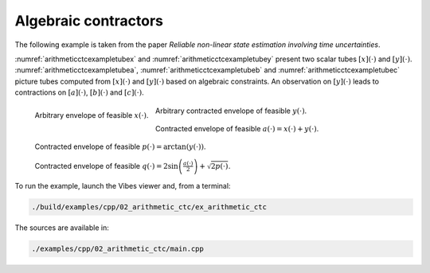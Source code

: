 Algebraic contractors
---------------------

The following example is taken from the paper *Reliable non-linear state estimation involving time uncertainties*.

:numref:`arithmeticctcexampletubex` and :numref:`arithmeticctcexampletubey`
present two scalar tubes :math:`[x](\cdot)` and :math:`[y](\cdot)`. :numref:`arithmeticctcexampletubea`,
:numref:`arithmeticctcexampletubeb` and :numref:`arithmeticctcexampletubec` picture tubes computed
from :math:`[x](\cdot)` and :math:`[y](\cdot)` based on algebraic constraints. An observation on 
:math:`[y](\cdot)` leads to contractions on :math:`[a](\cdot)`, :math:`[b](\cdot)` and :math:`[c](\cdot)`.

.. _arithmeticctcexampletubex:
.. figure:: ../../img/examples/02_arithmetic_ctc/example_ctc_tube_x.png
  :width: 50%
  :align: left

  Arbitrary envelope of feasible :math:`x(\cdot)`.


.. _arithmeticctcexampletubey:
.. figure:: ../../img/examples/02_arithmetic_ctc/example_ctc_tube_y.png
  :width: 50%

  Arbitrary contracted envelope of feasible :math:`y(\cdot)`.


.. _arithmeticctcexampletubea:
.. figure:: ../../img/examples/02_arithmetic_ctc/example_ctc_tube_a.png
  :width: 50%

  Contracted envelope of feasible :math:`a(\cdot)=x(\cdot)+y(\cdot)`.


.. _arithmeticctcexampletubeb:
.. figure:: ../../img/examples/02_arithmetic_ctc/example_ctc_tube_p.png
  :width: 50%

  Contracted envelope of feasible :math:`p(\cdot)=\arctan(y(\cdot))`.


.. _arithmeticctcexampletubec:
.. figure:: ../../img/examples/02_arithmetic_ctc/example_ctc_tube_q.png
  :width: 50%

  Contracted envelope of feasible :math:`q(\cdot)=2\sin\left(\frac{a(\cdot)}{2}\right)+\sqrt{2p(\cdot)}`.


To run the example, launch the Vibes viewer and, from a terminal:

.. code-block:: bash

  ./build/examples/cpp/02_arithmetic_ctc/ex_arithmetic_ctc

The sources are available in:

.. code-block:: none

  ./examples/cpp/02_arithmetic_ctc/main.cpp